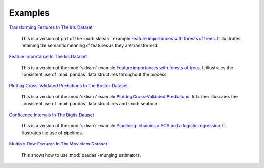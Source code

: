 Examples
========


`Transforming Features In The Iris Dataset <https://github.com/atavory/ibex/blob/master/examples/iris_feature_transform.ipynb>`_

    This is a version of part of the :mod:`sklearn` example `Feature importances with forests of trees <http://scikit-learn.org/stable/auto_examples/ensemble/plot_forest_importances.html>`_. It illustrates retaining the semantic meaning of features as they are transformed.

`Feature Importance In The Iris Dataset <https://github.com/atavory/ibex/blob/master/examples/iris_feature_importance.ipynb>`_

    This is a version of the :mod:`sklearn` example `Feature importances with forests of trees <http://scikit-learn.org/stable/auto_examples/ensemble/plot_forest_importances.html>`_. It illustrates the consistent use of :mod:`pandas` data structures throughout the process.


`Plotting Cross-Validated Predictions In The Boston Dataset <https://github.com/atavory/ibex/blob/master/examples/boston_plotting_cv_preds.ipynb>`_

    This is a version of the :mod:`sklearn` example `Plotting Cross-Validated Predictions <http://scikit-learn.org/stable/auto_examples/plot_cv_predict.html#sphx-glr-auto-examples-plot-cv-predict-py>`_. It further illustrates the consistent use of :mod:`pandas` data structures and :mod:`seaborn`.

`Confidence Intervals In The Digits Dataset <https://github.com/atavory/ibex/blob/master/examples/digits_confidence_intervals.ipynb>`_

    This is a version of the :mod:`sklearn` example `Pipelining: chaining a PCA and a logistic regression <http://scikit-learn.org/stable/auto_examples/plot_digits_pipe.html#sphx-glr-auto-examples-plot-digits-pipe-py>`_. It illustrates the use of pipelines. 

`Multiple-Row Features In The Movielens Dataset <https://github.com/atavory/ibex/blob/master/examples/movielens_multiple_rows.ipynb>`_

    This shows how to use :mod:`pandas`-munging estimators.


